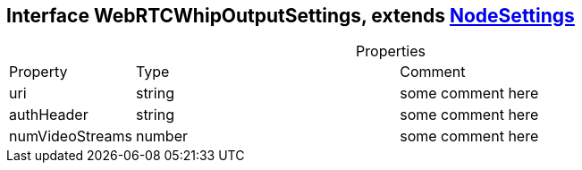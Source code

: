 == Interface WebRTCWhipOutputSettings, extends xref:NodeSettings.adoc[NodeSettings]
:table-caption!:
:example-caption!:
.Properties
[cols="15%,35%, 50%"]
|===
|Property |Type |Comment
|uri | string
| some comment here
|authHeader | string
| some comment here
|numVideoStreams | number
| some comment here
|===